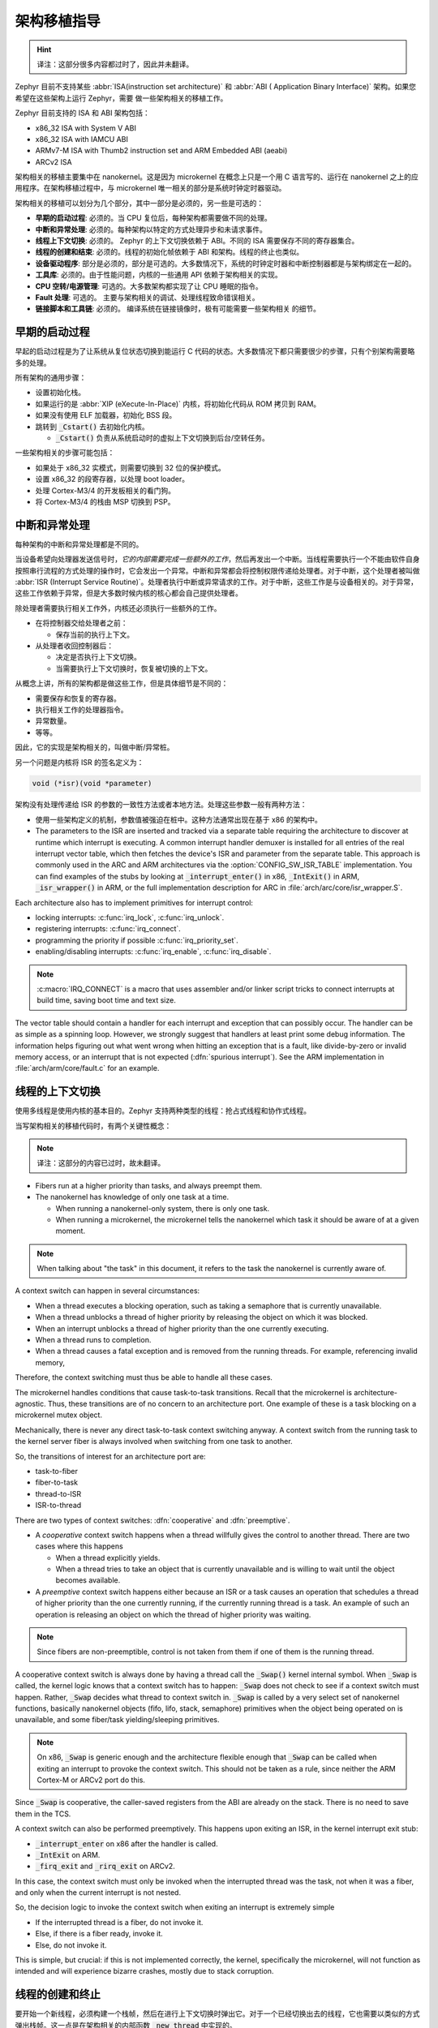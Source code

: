 .. _architecture_porting_guide:

架构移植指导
##########################

.. Hint::
   
   译注：这部分很多内容都过时了，因此并未翻译。

Zephyr 目前不支持某些 :abbr:`ISA(instruction set architecture)` 和 :abbr:`ABI (
Application Binary Interface)` 架构。如果您希望在这些架构上运行 Zephyr，需要
做一些架构相关的移植工作。

Zephyr 目前支持的 ISA 和 ABI 架构包括：

* x86_32 ISA with System V ABI
* x86_32 ISA with IAMCU ABI
* ARMv7-M ISA with Thumb2 instruction set and ARM Embedded ABI (aeabi)
* ARCv2 ISA

架构相关的移植主要集中在 nanokernel。这是因为 microkernel 在概念上只是一个用 C 语言写的、运行在 nanokernel 之上的应用程序。在架构移植过程中，与 microkernel 唯一相关的部分是系统时钟定时器驱动。

架构相关的移植可以划分为几个部分，其中一部分是必须的，另一些是可选的：

* **早期的启动过程**: 必须的。当 CPU 复位后，每种架构都需要做不同的处理。

* **中断和异常处理**: 必须的。每种架构以特定的方式处理异步和未请求事件。

* **线程上下文切换**: 必须的。 Zephyr 的上下文切换依赖于 ABI。不同的 ISA 需要保存不同的寄存器集合。

* **线程的创建和结束**: 必须的。线程的初始化帧依赖于 ABI 和架构。线程的终止也类似。

* **设备驱动程序**: 部分是必须的，部分是可选的。大多数情况下，系统的时钟定时器和中断控制器都是与架构绑定在一起的。

* **工具库**: 必须的。由于性能问题，内核的一些通用 API 依赖于架构相关的实现。

* **CPU 空转/电源管理**: 可选的。大多数架构都实现了让 CPU 睡眠的指令。

* **Fault 处理**: 可选的。 主要与架构相关的调试、处理线程致命错误相关。

* **链接脚本和工具链**: 必须的。 编译系统在链接镜像时，极有可能需要一些架构相关
  的细节。

早期的启动过程
*******************

早起的启动过程是为了让系统从复位状态切换到能运行 C 代码的状态。大多数情况下都只需要很少的步骤，只有个别架构需要略多的处理。

所有架构的通用步骤：

* 设置初始化栈。 
* 如果运行的是 :abbr:`XIP (eXecute-In-Place)` 内核，将初始化代码从 ROM 拷贝到 RAM。
* 如果没有使用 ELF 加载器，初始化 BSS 段。
* 跳转到 :code:`_Cstart()` 去初始化内核。

  * :code:`_Cstart()` 负责从系统启动时的虚拟上下文切换到后台/空转任务。

一些架构相关的步骤可能包括：

* 如果处于 x86_32 实模式，则需要切换到 32 位的保护模式。
* 设置 x86_32 的段寄存器，以处理 boot loader。
* 处理 Cortex-M3/4 的开发板相关的看门狗。
* 将 Cortex-M3/4 的栈由 MSP 切换到 PSP。

中断和异常处理
********************************

每种架构的中断和异常处理都是不同的。

当设备希望向处理器发送信号时，*它的内部需要完成一些额外的工作*，然后再发出一个中断。当线程需要执行一个不能由软件自身按照串行流程的方式处理的操作时，它会发出一个异常。中断和异常都会将控制权限传递给处理者。对于中断，这个处理者被叫做 :abbr:`ISR (Interrupt Service Routine)`。处理者执行中断或异常请求的工作。对于中断，这些工作是与设备相关的。对于异常，这些工作依赖于异常，但是大多数时候内核的核心都会自己提供处理者。

除处理者需要执行相关工作外，内核还必须执行一些额外的工作。

* 在将控制器交给处理者之前：

  * 保存当前的执行上下文。

* 从处理者收回控制器后：

  * 决定是否执行上下文切换。
  * 当需要执行上下文切换时，恢复被切换的上下文。

从概念上讲，所有的架构都是做这些工作，但是具体细节是不同的：

* 需要保存和恢复的寄存器。
* 执行相关工作的处理器指令。
* 异常数量。
* 等等。

因此，它的实现是架构相关的，叫做中断/异常桩。

另一个问题是内核将 ISR 的签名定义为：

.. code-block:: C

    void (*isr)(void *parameter)

架构没有处理传递给 ISR 的参数的一致性方法或者本地方法。处理这些参数一般有两种方法：

* 使用一些架构定义的机制，参数值被强迫在桩中。这种方法通常出现在基于 x86 的架构中。

* The parameters to the ISR are inserted and tracked via a separate table
  requiring the architecture to discover at runtime which interrupt is
  executing. A common interrupt handler demuxer is installed for all entries of
  the real interrupt vector table, which then fetches the device's ISR and
  parameter from the separate table. This approach is commonly used in the ARC
  and ARM architectures via the :option:`CONFIG_SW_ISR_TABLE` implementation.
  You can find examples of the stubs by looking at :code:`_interrupt_enter()` in
  x86, :code:`_IntExit()` in ARM, :code:`_isr_wrapper()` in ARM, or the full
  implementation description for ARC in :file:`arch/arc/core/isr_wrapper.S`.

Each architecture also has to implement primitives for interrupt control:

* locking interrupts: :c:func:`irq_lock`, :c:func:`irq_unlock`.
* registering interrupts: :c:func:`irq_connect`.
* programming the priority if possible :c:func:`irq_priority_set`.
* enabling/disabling interrupts: :c:func:`irq_enable`, :c:func:`irq_disable`.

.. note::

  :c:macro:`IRQ_CONNECT` is a macro that uses assembler and/or linker script
  tricks to connect interrupts at build time, saving boot time and text size.

The vector table should contain a handler for each interrupt and exception that
can possibly occur. The handler can be as simple as a spinning loop. However,
we strongly suggest that handlers at least print some debug information. The
information helps figuring out what went wrong when hitting an exception that
is a fault, like divide-by-zero or invalid memory access, or an interrupt that
is not expected (:dfn:`spurious interrupt`). See the ARM implementation in
:file:`arch/arm/core/fault.c` for an example.

线程的上下文切换
************************

使用多线程是使用内核的基本目的。Zephyr 支持两种类型的线程：抢占式线程和协作式线程。


当写架构相关的移植代码时，有两个关键性概念：

.. note::
  
  译注：这部分的内容已过时，故未翻译。

* Fibers run at a higher priority than tasks, and always preempt them.
* The nanokernel has knowledge of only one task at a time.

  * When running a nanokernel-only system, there is only one task.
  * When running a microkernel, the microkernel tells the nanokernel which
    task it should be aware of at a given moment.

.. note::

  When talking about "the task" in this document, it refers to the task the
  nanokernel is currently aware of.

A context switch can happen in several circumstances:

* When a thread executes a blocking operation, such as taking a semaphore that
  is currently unavailable.

* When a thread unblocks a thread of higher priority by releasing the object on
  which it was blocked.

* When an interrupt unblocks a thread of higher priority than the one currently
  executing.

* When a thread runs to completion.

* When a thread causes a fatal exception and is removed from the running
  threads. For example, referencing invalid memory,

Therefore, the context switching must thus be able to handle all these cases.

The microkernel handles conditions that cause task-to-task transitions. Recall
that the microkernel is architecture-agnostic. Thus, these transitions are of
no concern to an architecture port. One example of these is a task blocking on
a microkernel mutex object.

Mechanically, there is never any direct task-to-task context switching anyway.
A context switch from the running task to the kernel server fiber is always
involved when switching from one task to another.

So, the transitions of interest for an architecture port are:

* task-to-fiber
* fiber-to-task
* thread-to-ISR
* ISR-to-thread

There are two types of context switches: :dfn:`cooperative` and :dfn:`preemptive`.

* A *cooperative* context switch happens when a thread willfully gives the
  control to another thread. There are two cases where this happens

  * When a thread explicitly yields.
  * When a thread tries to take an object that is currently unavailable and is
    willing to wait until the object becomes available.

* A *preemptive* context switch happens either because an ISR or a
  task causes an operation that schedules a thread of higher priority than the
  one currently running, if the currently running thread is a task.
  An example of such an operation is releasing an object on which the thread
  of higher priority was waiting.

.. note::

  Since fibers are non-preemptible, control is not taken from them if one of
  them is the running thread.

A cooperative context switch is always done by having a thread call the
:code:`_Swap()` kernel internal symbol. When :code:`_Swap` is called, the
kernel logic knows that a context switch has to happen: :code:`_Swap` does not
check to see if a context switch must happen. Rather, :code:`_Swap` decides
what thread to context switch in. :code:`_Swap` is called by a very select set
of nanokernel functions, basically nanokernel objects (fifo, lifo, stack,
semaphore) primitives when the object being operated on is unavailable, and
some fiber/task yielding/sleeping primitives.

.. note::

  On x86, :code:`_Swap` is generic enough and the architecture flexible enough
  that :code:`_Swap` can be called when exiting an interrupt to provoke the
  context switch. This should not be taken as a rule, since neither the ARM
  Cortex-M or ARCv2 port do this.

Since :code:`_Swap` is cooperative, the caller-saved registers from the ABI are
already on the stack. There is no need to save them in the TCS.

A context switch can also be performed preemptively. This happens upon exiting
an ISR, in the kernel interrupt exit stub:

* :code:`_interrupt_enter` on x86 after the handler is called.
* :code:`_IntExit` on ARM.
* :code:`_firq_exit` and :code:`_rirq_exit` on ARCv2.

In this case, the context switch must only be invoked when the interrupted
thread was the task, not when it was a fiber, and only when the current
interrupt is not nested.

So, the decision logic to invoke the context switch when exiting an interrupt
is extremely simple

* If the interrupted thread is a fiber, do not invoke it.
* Else, if there is a fiber ready, invoke it.
* Else, do not invoke it.

This is simple, but crucial: if this is not implemented correctly, the kernel,
specifically the microkernel, will not function as intended and will experience
bizarre crashes, mostly due to stack corruption.

线程的创建和终止
*******************************

要开始一个新线程，必须构建一个栈帧，然后在进行上下文切换时弹出它。对于一个已经切换出去的线程，它也需要以类似的方式弹出栈帧。这一点是在架构相关的内部函数 :code:`_new_thread` 中实现的。

线程的入口点不能被直接调用，也就是说，不能直接为新线程设置 :abbr:`PC (程序计数器)`。相反，它必须封装在 :code:`_thread_entry` 内。这意味着栈帧中的 PC 应该被设置到 :code:`_thread_entry` 中，且线程入口点应该作为 :code:`_thread_entry` 的第一个参数。它的具体细节依赖于 ABI。

线程的终止是架构相关的，因此它的实现也依赖于架构。我们给出了一个通用实现，但是它可能在您的架构下不能正常工作。

由于线程可能是优雅地终止，也可能由于异常而终止，所以将线程终止实现为架构相关的方案是合理的。对于 Cortex-M 架构，当线程触发了致命错误时，它的 CPU 必须从进入处理者模式；但是当线程自己从入口函数优雅地推出时，则无需进入处理者模式。

因此，我们可以根据架构的需要（:file:`arch/arm//core/cortex_m/Kconfig`）设置 Kconfig 选项 :option:`CONFIG_ARCH_HAS_TASK_ABORT` 和 :option:`CONFIG_ARCH_HAS_NANO_FIBER_ABORT`，并实现架构相关的 :c:func:`fiber_abort` 和 :code:`_TaskAbort`。

设备驱动程序
**************

内核只需要少量的硬件设备就能正常工作。理论上，唯一需要实现的设备是中断控制器，因为内核在无系统时钟下一可以运行。在实际中，为了能够访问大多数健全检测测试套件，通常也需要系统时钟。由于二者通常都是与架构绑定在一起的，所以它们也属于架构相关移植的一部分。

中断控制器
=====================

不同的架构在中断控制器和中断的概念之间存在巨大的差异。

例如，x86 架构有 :abbr:`IDT (中断描述符表)` 和中断控制器的概念，且某些基于 Quark 的系统使用 :abbr:`MVIC (微控制器向量中断控制器)`。此外，中断在 IDT 中的位置决定了它们的优先级。

另一方面，Cortex-M3/M4 在架构中有 :abbr:`NVIC (嵌套向量中断控制器)` 的概念，因此除 NVIC 向量表外不再需要单独的类似于 IDT 的表格。中断在向量表中的位置与 IRQ 的优先级无关：每个中断的优先级是可编程的。

ARCv2 有它自己的控制单元，它在某种程度上与 NVIC 类似。ARC 定义的中断在异常号和中断号（例如 1 号异常是 IRQ1，设备的 IRQ 从 16 开始）之间存在一对一的映射，而 ARM 的 IRC0 等同于 16 号异常（且不可思议的是，1 号异常可以被看做 IRQ-15）。

所有的这些意味着，对于控制控制器来说，在不同架构间只有很少的一部分代码能够共享。

系统时钟
============

x86 架构有 APIC 定时器和 HPET。ARM Cortex-M 有 SYSTIKC 异常，ARCv2 有 0/1 定时器设备。

..Hint::
  
   译注：这部分内容已过时，故未翻译。

The system clock driver is divided between a nanokernel and a microkernel
implementations. All nanokernel timers and timeouts are supported in a
microkernel system, but the context in which they are handled is different. In
a nanokernel system, the timers are handled in the system clock ISR since there
is no other guaranteed context where to handle them. In a microkernel, time
advances in the kernel server fiber: the system timer ISR sends a microkernel
event to the kernel to signal the passage of time.

无滴答空转
-------------

The kernel has support for tickless idle. Tickless idle is the concept where no
system clock timer interrupt is to be delivered to the CPU when the kernel is
about to go idle and the closest timeout expiry is passed a certain threshold.
When this condition happens, the system clock is reprogrammed far in the future
instead of for a periodic tick. For this to work, the system clock timer driver
must support it.

Tickless idle is optional but strongly recommended to achieve low-power
consumption.

The microkernel has built-in support for going into tickless idle. However, in
nanokernel-only systems, part of the support has to be built in the
architecture (:c:func:`nano_cpu_idle` and :c:func:`nano_cpu_atomic_idle`).

The interrupt entry stub (:code:`_interrupt_enter`, :code:`_isr_wrapper`) needs
to be adapted to handle exiting tickless idle. See examples in the code for
existing architectures.

Console Over Serial Line
========================

There is one other device that is almost a requirement for an architecture
port, since it is so useful for debugging. It is a simple polling, output-only,
serial port driver on which to send the console (:code:`printk`,
:code:`printf`) output.

It is not required, and a RAM console (:option:`CONFIG_RAM_CONSOLE`)
can be used to send all output to a circular buffer that can be read
by a debugger instead.

工具库
*****************

内核依赖于少量的特殊函数，这些函数由非常少的指令实现，或者以现代处理去无锁的方式实现。这也是属于架构相关的移植的一部分。

* 原子操作。

  * If instructions do not exist for a give architecture, it is possible to
    create a generic version that wraps :c:func:`irq_lock` or :c:func:`irq_unlock`
    around non-atomic operations. It is trivial to implement, but does not currently exist.

* Find-least-significant-bit-set and find-most-significant-bit-set.

  * If instructions do not exist for a given architecture, it is always
    possible to implement these functions as generic C functions.

CPU 空转/电源管理
***************************

内核对 CPU 电源管理提供了两个函数：:c:func:`nano_cpu_idle` 和 :c:func:`nano_cpu_atomic_idle`。

:c:func:`nano_cpu_idle` 只是简单地在调用架构相关的指令（以及保持中断未被锁定），例如 x86 的 :code:`hlt`、ARM 的 :code:`wfe`、ARC 的:code:`sleep`。在一个不关心是否会被中断的循环上下文中可以调用该函数。正确使用它的两种基本场景：

.. Hint:: 

   译注：已过时，未翻译。

* In a nanokernel system, in the task when the task is not used for
  doing real work after initialization, i.e. it is sitting in a loop doing
  nothing for the duration of the application.

* In a microkernel system, in the idle task.

:c:func:`nano_cpu_atomic_idle`, on the other hand, must be able to atomically
re-enable interrupts and invoke the power saving instruction. It can thus be
used in real application code. For example, it is used in the implementation of
nanokernel objects when the task is polling an object, waiting for the object
to be available. Since the task is the lowest-priority thread, and it cannot
block, the only thing to do for the CPU is to sleep and wait for an interrupt
to release the object.

Both functions must exist for a given architecture. However, the implementation
can be simply the following steps, if desired:

#. unlock interrupts
#. NOP

However, a real implementation is strongly recommended.

错误管理
****************

每种架构都提供了两个致命错误处理者：

* :code:`_NanoFatalErrorHandler`，由软件和不可恢复的错误调用。
* :code:`_SysFatalErrorHandler`, 用于决定如何处理产生错误的线程，通常是终止它。

相关例子请参考当前架构的实现。

工具链和链接
*********************

工具链的支持已经被添加到编译系统中了。

:file:`toolchain/gcc.h` 中需要一些架构相关的定义。请参考该文件查看所支持的架构存在哪些定义。

每种架构都需要它自己的链接脚本，但是大多数段可以从其它结构的链接脚本中推断出来。在不同的架构中可能需要指定不同的段，例如 AMR 架构需要指定 SCB 段，x86 架构需哟啊指定 IDT 段。
